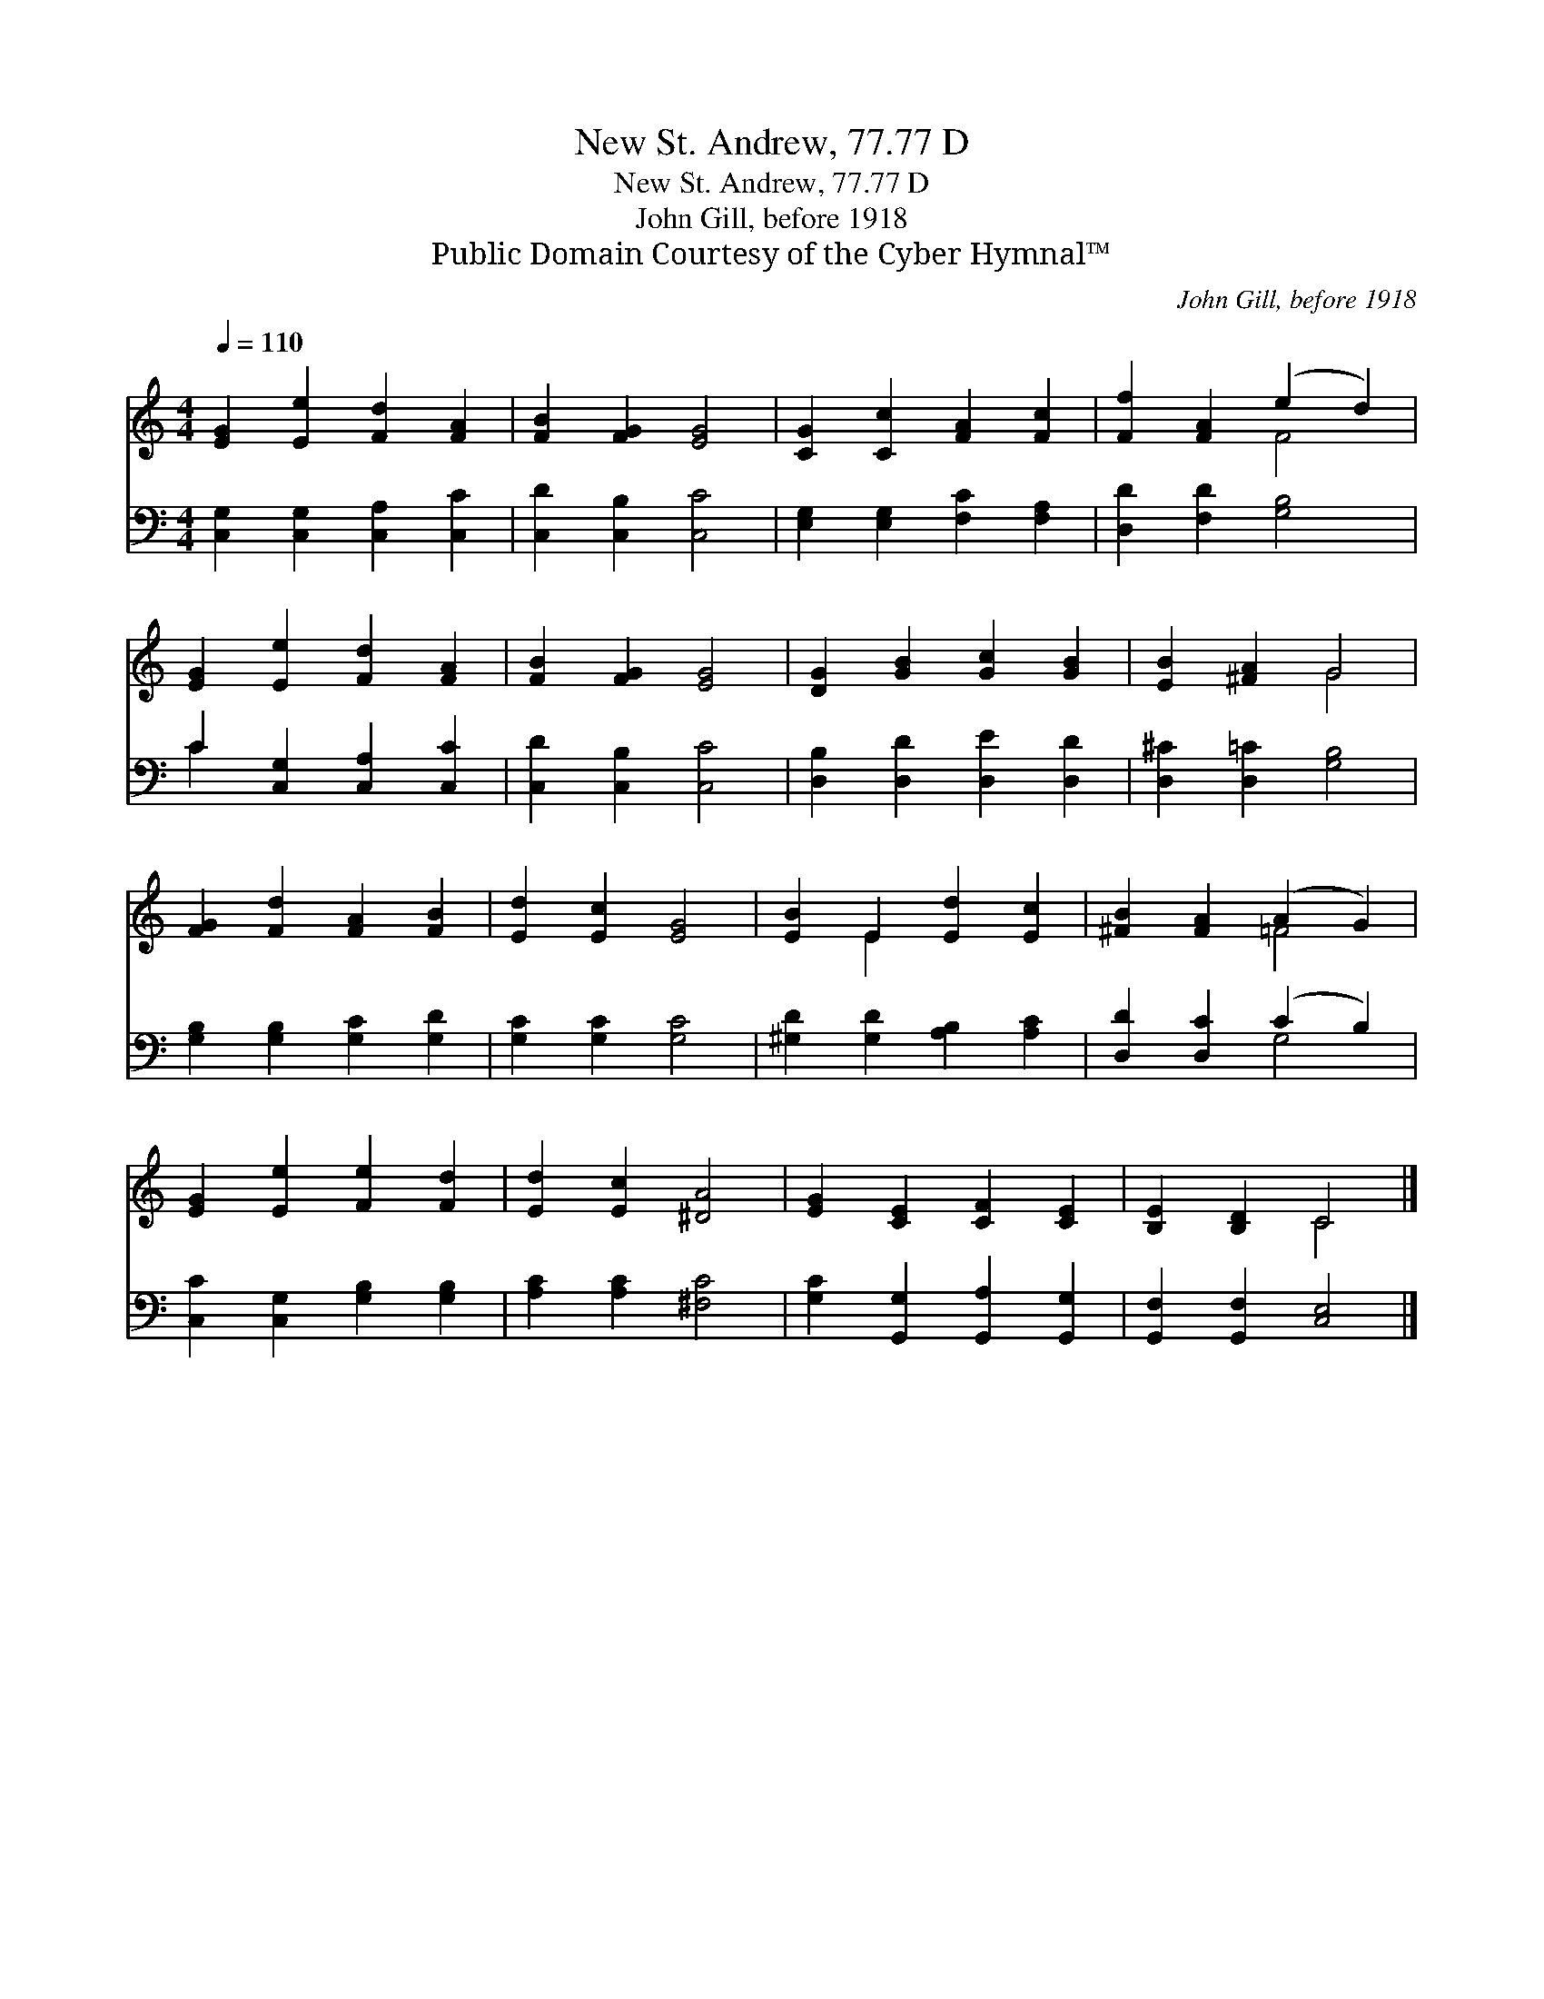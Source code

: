 X:1
T:New St. Andrew, 77.77 D
T:New St. Andrew, 77.77 D
T:John Gill, before 1918
T:Public Domain Courtesy of the Cyber Hymnal™
C:John Gill, before 1918
Z:Public Domain
Z:Courtesy of the Cyber Hymnal™
%%score ( 1 2 ) ( 3 4 )
L:1/8
Q:1/4=110
M:4/4
K:C
V:1 treble 
V:2 treble 
V:3 bass 
V:4 bass 
V:1
 [EG]2 [Ee]2 [Fd]2 [FA]2 | [FB]2 [FG]2 [EG]4 | [CG]2 [Cc]2 [FA]2 [Fc]2 | [Ff]2 [FA]2 (e2 d2) | %4
 [EG]2 [Ee]2 [Fd]2 [FA]2 | [FB]2 [FG]2 [EG]4 | [DG]2 [GB]2 [Gc]2 [GB]2 | [EB]2 [^FA]2 G4 | %8
 [FG]2 [Fd]2 [FA]2 [FB]2 | [Ed]2 [Ec]2 [EG]4 | [EB]2 E2 [Ed]2 [Ec]2 | [^FB]2 [FA]2 (A2 G2) | %12
 [EG]2 [Ee]2 [Fe]2 [Fd]2 | [Ed]2 [Ec]2 [^DA]4 | [EG]2 [CE]2 [CF]2 [CE]2 | [B,E]2 [B,D]2 C4 |] %16
V:2
 x8 | x8 | x8 | x4 F4 | x8 | x8 | x8 | x4 G4 | x8 | x8 | x2 E2 x4 | x4 =F4 | x8 | x8 | x8 | %15
 x4 C4 |] %16
V:3
 [C,G,]2 [C,G,]2 [C,A,]2 [C,C]2 | [C,D]2 [C,B,]2 [C,C]4 | [E,G,]2 [E,G,]2 [F,C]2 [F,A,]2 | %3
 [D,D]2 [F,D]2 [G,B,]4 | C2 [C,G,]2 [C,A,]2 [C,C]2 | [C,D]2 [C,B,]2 [C,C]4 | %6
 [D,B,]2 [D,D]2 [D,E]2 [D,D]2 | [D,^C]2 [D,=C]2 [G,B,]4 | [G,B,]2 [G,B,]2 [G,C]2 [G,D]2 | %9
 [G,C]2 [G,C]2 [G,C]4 | [^G,D]2 [G,D]2 [A,B,]2 [A,C]2 | [D,D]2 [D,C]2 (C2 B,2) | %12
 [C,C]2 [C,G,]2 [G,B,]2 [G,B,]2 | [A,C]2 [A,C]2 [^F,C]4 | [G,C]2 [G,,G,]2 [G,,A,]2 [G,,G,]2 | %15
 [G,,F,]2 [G,,F,]2 [C,E,]4 |] %16
V:4
 x8 | x8 | x8 | x8 | C2 x6 | x8 | x8 | x8 | x8 | x8 | x8 | x4 G,4 | x8 | x8 | x8 | x8 |] %16

